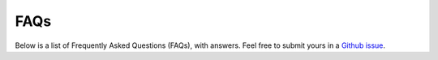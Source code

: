 FAQs
====

Below is a list of Frequently Asked Questions (FAQs), with answers. Feel free to submit yours in a
`Github issue <https://github.com/openshift/contra-hdsl>`_.
